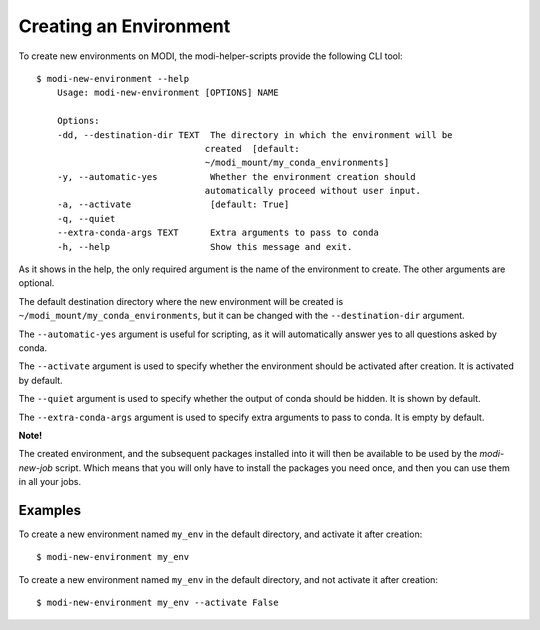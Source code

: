 Creating an Environment
=======================

To create new environments on MODI, the modi-helper-scripts provide the following CLI tool::

    $ modi-new-environment --help
        Usage: modi-new-environment [OPTIONS] NAME

        Options:
        -dd, --destination-dir TEXT  The directory in which the environment will be
                                    created  [default:
                                    ~/modi_mount/my_conda_environments]
        -y, --automatic-yes          Whether the environment creation should
                                    automatically proceed without user input.
        -a, --activate               [default: True]
        -q, --quiet
        --extra-conda-args TEXT      Extra arguments to pass to conda
        -h, --help                   Show this message and exit.

As it shows in the help, the only required argument is the name of the environment to create.
The other arguments are optional.

The default destination directory where the new environment will be created is ``~/modi_mount/my_conda_environments``, but it can be changed with the ``--destination-dir`` argument.

The ``--automatic-yes`` argument is useful for scripting, as it will automatically answer yes to all questions asked by conda.

The ``--activate`` argument is used to specify whether the environment should be activated after creation. It is activated by default.

The ``--quiet`` argument is used to specify whether the output of conda should be hidden. It is shown by default.

The ``--extra-conda-args`` argument is used to specify extra arguments to pass to conda. It is empty by default.

**Note!**

The created environment, and the subsequent packages installed into it will then be available to be used by the `modi-new-job` script.
Which means that you will only have to install the packages you need once, and then you can use them in all your jobs.

Examples
--------

To create a new environment named ``my_env`` in the default directory, and activate it after creation::

    $ modi-new-environment my_env


To create a new environment named ``my_env`` in the default directory, and not activate it after creation::
    
    $ modi-new-environment my_env --activate False
